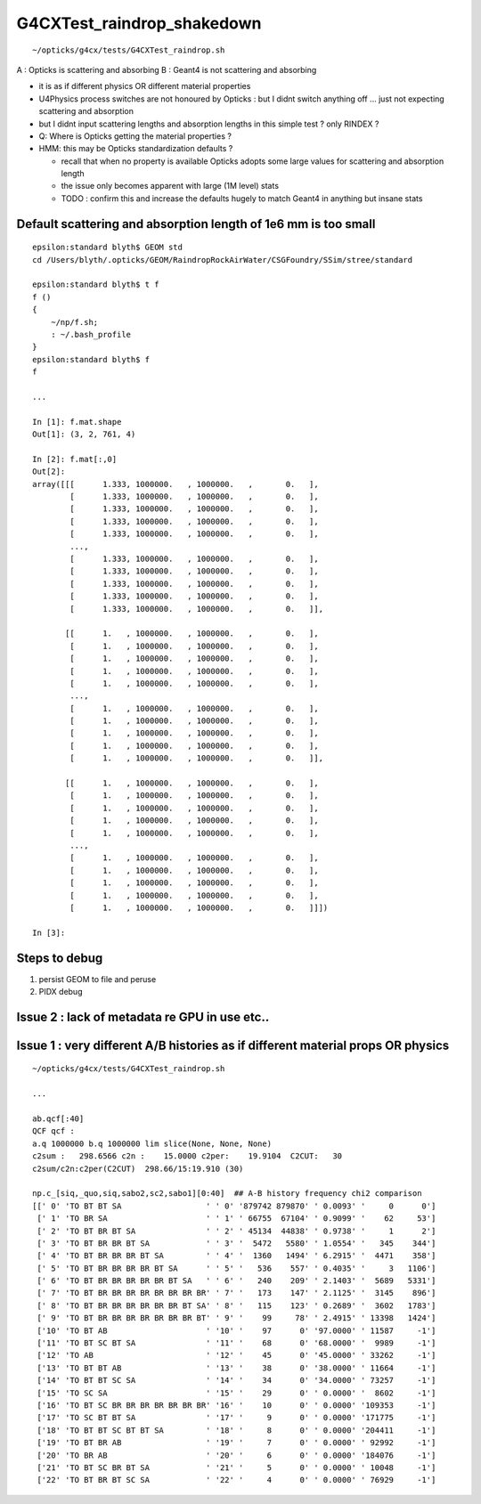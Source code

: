 G4CXTest_raindrop_shakedown
=============================

::

    ~/opticks/g4cx/tests/G4CXTest_raindrop.sh


A : Opticks is scattering and absorbing 
B : Geant4 is not scattering and absorbing  

* it is as if different physics OR different material properties 

* U4Physics process switches are not honoured by Opticks : 
  but I didnt switch anything off ... just not expecting 
  scattering and absorption  

* but I didnt input scattering lengths and absorption lengths in this simple test ? 
  only RINDEX ? 


* Q: Where is Opticks getting the material properties ? 

* HMM: this may be Opticks standardization defaults ?

  * recall that when no property is available Opticks adopts 
    some large values for scattering and absorption length

  * the issue only becomes apparent with large (1M level) stats 

  * TODO : confirm this and increase the defaults hugely 
    to match Geant4 in anything but insane stats


Default scattering and absorption length of 1e6 mm is too small
------------------------------------------------------------------

::

    epsilon:standard blyth$ GEOM std
    cd /Users/blyth/.opticks/GEOM/RaindropRockAirWater/CSGFoundry/SSim/stree/standard

    epsilon:standard blyth$ t f 
    f () 
    { 
        ~/np/f.sh;
        : ~/.bash_profile
    }
    epsilon:standard blyth$ f 
    f

    ...

    In [1]: f.mat.shape                                                                                                                   
    Out[1]: (3, 2, 761, 4)

    In [2]: f.mat[:,0]                                                                                                                    
    Out[2]: 
    array([[[      1.333, 1000000.   , 1000000.   ,       0.   ],
            [      1.333, 1000000.   , 1000000.   ,       0.   ],
            [      1.333, 1000000.   , 1000000.   ,       0.   ],
            [      1.333, 1000000.   , 1000000.   ,       0.   ],
            [      1.333, 1000000.   , 1000000.   ,       0.   ],
            ...,
            [      1.333, 1000000.   , 1000000.   ,       0.   ],
            [      1.333, 1000000.   , 1000000.   ,       0.   ],
            [      1.333, 1000000.   , 1000000.   ,       0.   ],
            [      1.333, 1000000.   , 1000000.   ,       0.   ],
            [      1.333, 1000000.   , 1000000.   ,       0.   ]],

           [[      1.   , 1000000.   , 1000000.   ,       0.   ],
            [      1.   , 1000000.   , 1000000.   ,       0.   ],
            [      1.   , 1000000.   , 1000000.   ,       0.   ],
            [      1.   , 1000000.   , 1000000.   ,       0.   ],
            [      1.   , 1000000.   , 1000000.   ,       0.   ],
            ...,
            [      1.   , 1000000.   , 1000000.   ,       0.   ],
            [      1.   , 1000000.   , 1000000.   ,       0.   ],
            [      1.   , 1000000.   , 1000000.   ,       0.   ],
            [      1.   , 1000000.   , 1000000.   ,       0.   ],
            [      1.   , 1000000.   , 1000000.   ,       0.   ]],

           [[      1.   , 1000000.   , 1000000.   ,       0.   ],
            [      1.   , 1000000.   , 1000000.   ,       0.   ],
            [      1.   , 1000000.   , 1000000.   ,       0.   ],
            [      1.   , 1000000.   , 1000000.   ,       0.   ],
            [      1.   , 1000000.   , 1000000.   ,       0.   ],
            ...,
            [      1.   , 1000000.   , 1000000.   ,       0.   ],
            [      1.   , 1000000.   , 1000000.   ,       0.   ],
            [      1.   , 1000000.   , 1000000.   ,       0.   ],
            [      1.   , 1000000.   , 1000000.   ,       0.   ],
            [      1.   , 1000000.   , 1000000.   ,       0.   ]]])

    In [3]:           





Steps to debug
----------------

1. persist GEOM to file and peruse 
2. PIDX debug 


Issue 2 : lack of metadata re GPU in use etc..
-----------------------------------------------

Issue 1 : very different A/B histories as if different material props OR physics
-----------------------------------------------------------------------------------

::

    ~/opticks/g4cx/tests/G4CXTest_raindrop.sh

    ...

    ab.qcf[:40]
    QCF qcf :  
    a.q 1000000 b.q 1000000 lim slice(None, None, None) 
    c2sum :   298.6566 c2n :    15.0000 c2per:    19.9104  C2CUT:   30 
    c2sum/c2n:c2per(C2CUT)  298.66/15:19.910 (30)

    np.c_[siq,_quo,siq,sabo2,sc2,sabo1][0:40]  ## A-B history frequency chi2 comparison 
    [[' 0' 'TO BT BT SA                  ' ' 0' '879742 879870' ' 0.0093' '     0      0']
     [' 1' 'TO BR SA                     ' ' 1' ' 66755  67104' ' 0.9099' '    62     53']
     [' 2' 'TO BT BR BT SA               ' ' 2' ' 45134  44838' ' 0.9738' '     1      2']
     [' 3' 'TO BT BR BR BT SA            ' ' 3' '  5472   5580' ' 1.0554' '   345    344']
     [' 4' 'TO BT BR BR BR BT SA         ' ' 4' '  1360   1494' ' 6.2915' '  4471    358']
     [' 5' 'TO BT BR BR BR BR BT SA      ' ' 5' '   536    557' ' 0.4035' '     3   1106']
     [' 6' 'TO BT BR BR BR BR BR BT SA   ' ' 6' '   240    209' ' 2.1403' '  5689   5331']
     [' 7' 'TO BT BR BR BR BR BR BR BR BR' ' 7' '   173    147' ' 2.1125' '  3145    896']
     [' 8' 'TO BT BR BR BR BR BR BR BT SA' ' 8' '   115    123' ' 0.2689' '  3602   1783']
     [' 9' 'TO BT BR BR BR BR BR BR BR BT' ' 9' '    99     78' ' 2.4915' ' 13398   1424']
     ['10' 'TO BT AB                     ' '10' '    97      0' '97.0000' ' 11587     -1']
     ['11' 'TO BT SC BT SA               ' '11' '    68      0' '68.0000' '  9989     -1']
     ['12' 'TO AB                        ' '12' '    45      0' '45.0000' ' 33262     -1']
     ['13' 'TO BT BT AB                  ' '13' '    38      0' '38.0000' ' 11664     -1']
     ['14' 'TO BT BT SC SA               ' '14' '    34      0' '34.0000' ' 73257     -1']
     ['15' 'TO SC SA                     ' '15' '    29      0' ' 0.0000' '  8602     -1']
     ['16' 'TO BT SC BR BR BR BR BR BR BR' '16' '    10      0' ' 0.0000' '109353     -1']
     ['17' 'TO SC BT BT SA               ' '17' '     9      0' ' 0.0000' '171775     -1']
     ['18' 'TO BT BT SC BT BT SA         ' '18' '     8      0' ' 0.0000' '204411     -1']
     ['19' 'TO BT BR AB                  ' '19' '     7      0' ' 0.0000' ' 92992     -1']
     ['20' 'TO BR AB                     ' '20' '     6      0' ' 0.0000' '184076     -1']
     ['21' 'TO BT SC BR BT SA            ' '21' '     5      0' ' 0.0000' ' 10048     -1']
     ['22' 'TO BT BR BT SC SA            ' '22' '     4      0' ' 0.0000' ' 76929     -1']



